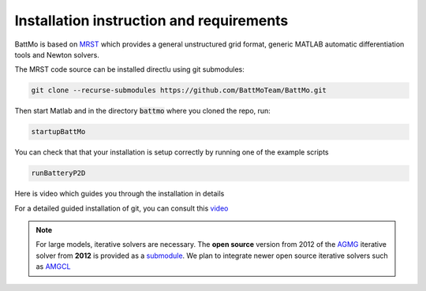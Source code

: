 =========================================
Installation instruction and requirements
=========================================

.. _installation:

BattMo is based on `MRST`_ which provides a general unstructured grid format, generic MATLAB automatic differentiation
tools and Newton solvers.

The MRST code source can be installed directlu using git submodules:

.. code-block:: shell

   git clone --recurse-submodules https://github.com/BattMoTeam/BattMo.git


Then start Matlab and in the directory :code:`battmo` where you cloned the repo, run:

.. code-block:: matlab

   startupBattMo


You can check that that your installation is setup correctly by running one of the example scripts

.. code-block:: matlab

   runBatteryP2D

Here is video which guides you through the installation in details

.. youtube:: -XVppzyNSs0
              
For a detailed guided installation of git, you can consult this `video <https://www.youtube.com/watch?v=FMXpZjXhaFY>`_
            
.. note::
   
   For large models, iterative solvers are necessary. The **open source** version from 2012 of the `AGMG
   <http://agmg.eu/>`_ iterative solver from **2012** is provided as a `submodule <https://github.com/batmoTeam/agmg>`_. We
   plan to integrate newer open source iterative solvers such as `AMGCL <https://github.com/ddemidov/amgcl>`_

.. _MRST: https://www.sintef.no/Projectweb/MRST/

